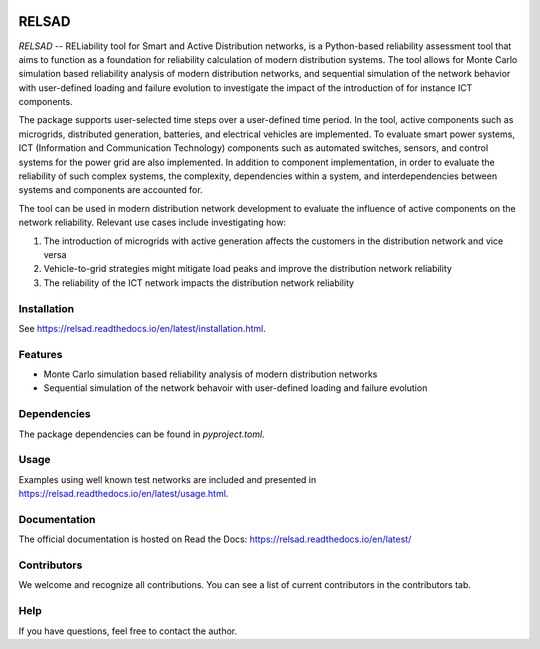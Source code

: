 
|language badge| |code coverage badge| |contributors badge| |python version badge|
|relsad version badge| |build badge| |docs badge| |license badge| |joss badge|

######
RELSAD
######

.. overview_start

`RELSAD` -- RELiability tool for Smart and Active Distribution networks,
is a Python-based reliability assessment tool that aims to function as
a foundation for reliability calculation of modern distribution systems.
The tool allows for Monte Carlo simulation based reliability analysis of modern
distribution networks, and sequential simulation of the network
behavior with user-defined loading and failure evolution to investigate the impact
of the introduction of for instance ICT components.


The package supports user-selected time steps over a user-defined time period.
In the tool, active components such as microgrids, distributed generation,
batteries, and electrical vehicles are implemented.
To evaluate smart power systems, ICT (Information and Communication Technology)
components such as automated switches, sensors, and control systems
for the power grid are also implemented.
In addition to component implementation, in order to evaluate the reliability
of such complex systems, the complexity, dependencies within a system, and interdependencies between systems and components are accounted for.

The tool can be used in modern distribution network development to evaluate
the influence of active components on the network reliability. Relevant use cases
include investigating how:

1. The introduction of microgrids with active generation
   affects the customers in the distribution network and vice versa
2. Vehicle\-to\-grid strategies might mitigate load peaks and
   improve the distribution network reliability
3. The reliability of the ICT network impacts the
   distribution network reliability

.. overview_end

============
Installation
============

See https://relsad.readthedocs.io/en/latest/installation.html.

========
Features
========

- Monte Carlo simulation based reliability analysis of modern distribution networks
- Sequential simulation of the network behavoir with user-defined loading and failure evolution

============
Dependencies
============

The package dependencies can be found in `pyproject.toml`.

=====
Usage
=====

Examples using well known test networks are included and presented in
https://relsad.readthedocs.io/en/latest/usage.html.

=============
Documentation
=============

The official documentation is hosted on Read the Docs: https://relsad.readthedocs.io/en/latest/

============
Contributors
============

We welcome and recognize all contributions. You can see a list of current contributors in the contributors tab.


====
Help
====

If you have questions, feel free to contact the author.


.. |contributors badge| image:: https://img.shields.io/github/contributors/stinefm/relsad
   :target: https://github.com/stinefm/relsad/graphs/contributors

.. |language badge| image:: https://img.shields.io/github/languages/top/stinefm/relsad
   :target: https://www.python.org/

.. |code coverage badge| image:: https://img.shields.io/codecov/c/github/stinefm/relsad
   :target: https://app.codecov.io/github/stinefm/relsad

.. |python version badge| image:: https://img.shields.io/pypi/pyversions/relsad

.. |relsad version badge| image:: https://img.shields.io/pypi/v/relsad
   :target: https://pypi.org/project/relsad/

.. |build badge| image:: https://img.shields.io/github/workflow/status/stinefm/relsad/ci-cd
   :target: https://github.com/stinefm/relsad/actions

.. |docs badge| image:: https://readthedocs.org/projects/relsad/badge/?version=latest
   :target: https://relsad.readthedocs.io/en/latest/

.. |license badge| image:: https://img.shields.io/github/license/stinefm/relsad
   :target: https://github.com/stinefm/relsad/blob/main/LICENSE

.. |joss badge| image:: https://joss.theoj.org/papers/89b8a25755bb2641370bf83b70666e0a/status.svg
   :target: https://joss.theoj.org/papers/89b8a25755bb2641370bf83b70666e0a

